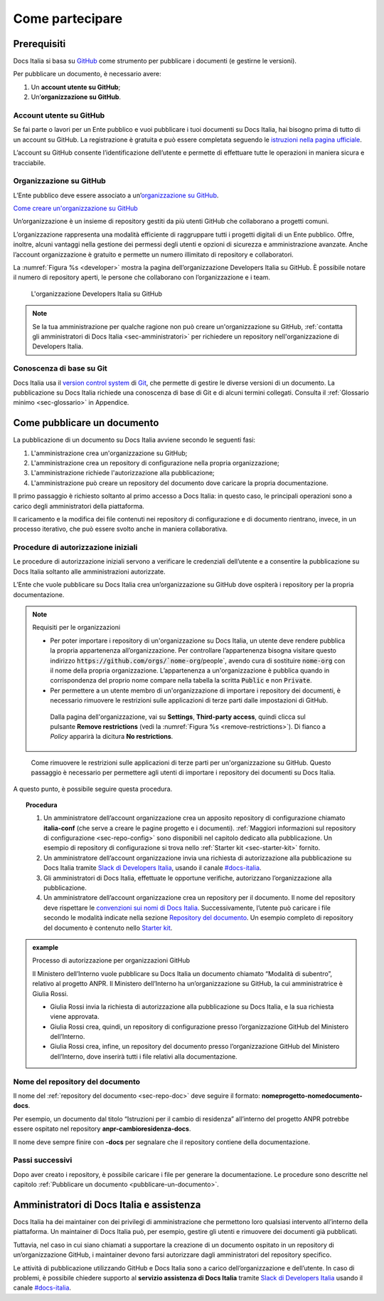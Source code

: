 Come partecipare
================


Prerequisiti
------------

Docs Italia si basa su `GitHub <https://github.com/>`__ come strumento per pubblicare i documenti (e gestirne le versioni).

Per pubblicare un documento, è necessario avere:

1. Un **account utente su GitHub**;

2. Un’\ **organizzazione su GitHub**.


Account utente su GitHub
~~~~~~~~~~~~~~~~~~~~~~~~

Se fai parte o lavori per un Ente pubblico e vuoi pubblicare i tuoi documenti su Docs Italia, hai bisogno prima di tutto di un account su GitHub. La registrazione è gratuita e può essere completata seguendo le `istruzioni nella pagina ufficiale <https://help.github.com/articles/signing-up-for-a-new-github-account/>`__.

L’account su GitHub consente l’identificazione dell’utente e permette di effettuare tutte le operazioni in maniera sicura e tracciabile.

Organizzazione su GitHub
~~~~~~~~~~~~~~~~~~~~~~~~

L’Ente pubblico deve essere associato a un’\ `organizzazione su GitHub <https://github.com/blog/674-introducing-organizations>`__. 

`Come creare un'organizzazione su GitHub <https://github.com/organizations/new>`__

Un’organizzazione è un insieme di repository gestiti da più utenti GitHub che collaborano a progetti comuni.

L’organizzazione rappresenta una modalità efficiente di raggruppare tutti i progetti digitali di un Ente pubblico. Offre, inoltre, alcuni vantaggi nella gestione dei permessi degli utenti e opzioni di sicurezza e amministrazione avanzate. Anche l’account organizzazione è gratuito e permette un numero illimitato di repository e collaboratori.

La :numref:`Figura %s <developer>` mostra la pagina dell’organizzazione Developers Italia su GitHub. È possibile notare il numero di repository aperti, le persone che collaborano con l’organizzazione e i team.

.. figure:: img/organizzazione.png
   :width: 6.11458in
   :height: 3.41667in
   :alt: Organizzazione GitHub
   :name: developer

   L'organizzazione Developers Italia su GitHub

.. note::

   Se la tua amministrazione per qualche ragione non può creare un'organizzazione su GitHub, :ref:`contatta gli amministratori di Docs Italia <sec-amministratori>` per richiedere un repository nell'organizzazione di Developers Italia. 

Conoscenza di base su Git
~~~~~~~~~~~~~~~~~~~~~~~~~

Docs Italia usa il `version control system <https://it.wikipedia.org/wiki/Controllo_versione>`__ di `Git <https://git-scm.com/>`__, che permette di gestire le diverse versioni di un documento. La pubblicazione su Docs Italia richiede una conoscenza di base di Git e di alcuni termini collegati. Consulta il :ref:`Glossario minimo <sec-glossario>` in Appendice.


.. _sec-pubblicare:

Come pubblicare un documento
----------------------------

La pubblicazione di un documento su Docs Italia avviene secondo le seguenti fasi:

1. L'amministrazione crea un'organizzazione su GitHub;

2. L'amministrazione crea un repository di configurazione nella propria organizzazione;

3. L'amministrazione richiede l'autorizzazione alla pubblicazione;

4. L'amministrazione può creare un repository del documento dove caricare la propria documentazione.

Il primo passaggio è richiesto soltanto al primo accesso a Docs Italia: in questo caso, le principali operazioni sono a carico degli amministratori della piattaforma. 

Il caricamento e la modifica dei file contenuti nei repository di configurazione e di documento rientrano, invece, in un processo iterativo, che può essere svolto anche in maniera collaborativa.


Procedure di autorizzazione iniziali
~~~~~~~~~~~~~~~~~~~~~~~~~~~~~~~~~~~~

Le procedure di autorizzazione iniziali servono a verificare le credenziali dell’utente e a consentire la pubblicazione su Docs Italia soltanto alle amministrazioni autorizzate. 

L’Ente che vuole pubblicare su Docs Italia crea un’organizzazione su GitHub dove ospiterà i repository per la propria documentazione. 

.. note::
   .. role:: admonition-internal-title
      :class: admonition-internal-title

   `Requisiti per le organizzazioni`:admonition-internal-title:

   - Per poter importare i repository di un'organizzazione su Docs Italia, un utente deve rendere pubblica la propria appartenenza all’organizzazione. Per controllare l’appartenenza bisogna visitare questo indirizzo :code:`https://github.com/orgs/`nome-org`/people`, avendo cura di sostituire :code:`nome-org` con il nome della propria organizzazione. L’appartenenza a un'organizzazione è pubblica quando in corrispondenza del proprio nome compare nella tabella la scritta :code:`Public` e non :code:`Private`.

   - Per permettere a un utente membro di un'organizzazione di importare i repository dei documenti, è necessario rimuovere le restrizioni sulle applicazioni di terze parti dalle impostazioni di GitHub. 
    
    Dalla pagina dell'organizzazione, vai su **Settings**, **Third-party access**, quindi clicca sul pulsante **Remove restrictions** (vedi la :numref:`Figura %s <remove-restrictions>`). Di fianco a *Policy* apparirà la dicitura **No restrictions**.

.. figure:: img/remove-restrictions.png
   :alt: Rimuovere le restrizioni sulle applicazioni di terze parti su GitHub
   :name: remove-restrictions

   Come rimuovere le restrizioni sulle applicazioni di terze parti per un'organizzazione su GitHub. Questo passaggio è necessario per permettere agli utenti di importare i repository dei documenti su Docs Italia.

A questo punto, è possibile seguire questa procedura. 

.. topic:: Procedura
   :class: procedure
   
   1. Un amministratore dell’account organizzazione crea un apposito repository di configurazione chiamato **italia-conf** (che serve a creare le pagine progetto e i documenti). :ref:`Maggiori informazioni sul repository di configurazione <sec-repo-config>` sono disponibili nel capitolo dedicato alla pubblicazione. Un esempio di repository di configurazione si trova nello :ref:`Starter kit <sec-starter-kit>` fornito.
   
   2. Un amministratore dell’account organizzazione invia una richiesta di autorizzazione alla pubblicazione su Docs Italia tramite `Slack di Developers Italia <https://slack.developers.italia.it/>`__, usando il canale `#docs-italia <https://developersitalia.slack.com/messages/C9T4ELD4G/>`__.
   
   3. Gli amministratori di Docs Italia, effettuate le opportune verifiche, autorizzano l’organizzazione alla pubblicazione.
   
   4. Un amministratore dell’account organizzazione crea un repository per il documento. Il nome del repository deve rispettare le `convenzioni sui nomi di Docs Italia <#nome-del-repository-del-documento>`__. Successivamente, l’utente può caricare i file secondo le modalità indicate nella sezione `Repository del documento <#repository-del-documento>`__. Un esempio completo di repository del documento è contenuto nello `Starter kit <#starter-kit>`__.

.. admonition:: example
   :class: admonition-example admonition-display-page name-example

   .. role:: admonition-internal-title
      :class: admonition-internal-title

   `Processo di autorizzazione per organizzazioni GitHub`:admonition-internal-title:
   
   Il Ministero dell’Interno vuole pubblicare su Docs Italia un documento 
   chiamato “Modalità di subentro”, relativo al progetto ANPR. Il Ministero 
   dell’Interno ha un’organizzazione su GitHub, la cui amministratrice è 
   Giulia Rossi.
   
   - Giulia Rossi invia la richiesta di autorizzazione 
     alla pubblicazione su Docs Italia, e la sua richiesta viene approvata.
   
   - Giulia Rossi crea, quindi, un repository di configurazione 
     presso l’organizzazione GitHub del Ministero dell’Interno.
   
   - Giulia Rossi crea, infine, un repository del documento 
     presso l’organizzazione GitHub del Ministero dell’Interno, 
     dove inserirà tutti i file relativi alla documentazione.

Nome del repository del documento
~~~~~~~~~~~~~~~~~~~~~~~~~~~~~~~~~

Il nome del :ref:`repository del documento <sec-repo-doc>` deve seguire il formato: **nomeprogetto-nomedocumento-docs**.

Per esempio, un documento dal titolo “Istruzioni per il cambio di residenza” all’interno del progetto ANPR potrebbe essere ospitato nel repository **anpr-cambioresidenza-docs**.

Il nome deve sempre finire con **-docs** per segnalare che il repository contiene della documentazione.

Passi successivi
~~~~~~~~~~~~~~~~

Dopo aver creato i repository, è possibile caricare i file per generare la documentazione. Le procedure sono descritte nel capitolo :ref:`Pubblicare un documento <pubblicare-un-documento>`.

.. _sec-amministratori:

Amministratori di Docs Italia e assistenza
------------------------------------------

Docs Italia ha dei maintainer con dei privilegi di amministrazione che permettono loro qualsiasi intervento all’interno della piattaforma. Un maintainer di Docs Italia può, per esempio, gestire gli utenti e rimuovere dei documenti già pubblicati.

Tuttavia, nel caso in cui siano chiamati a supportare la creazione di un documento ospitato in un repository di un’organizzazione GitHub, i maintainer devono farsi autorizzare dagli amministratori del repository specifico.

Le attività di pubblicazione utilizzando GitHub e Docs Italia sono a carico dell’organizzazione e dell’utente. In caso di problemi, è possibile chiedere supporto al **servizio assistenza di Docs Italia** tramite `Slack di Developers Italia <https://slack.developers.italia.it/>`__ usando il canale `#docs-italia <https://developersitalia.slack.com/messages/C9T4ELD4G/>`__.


